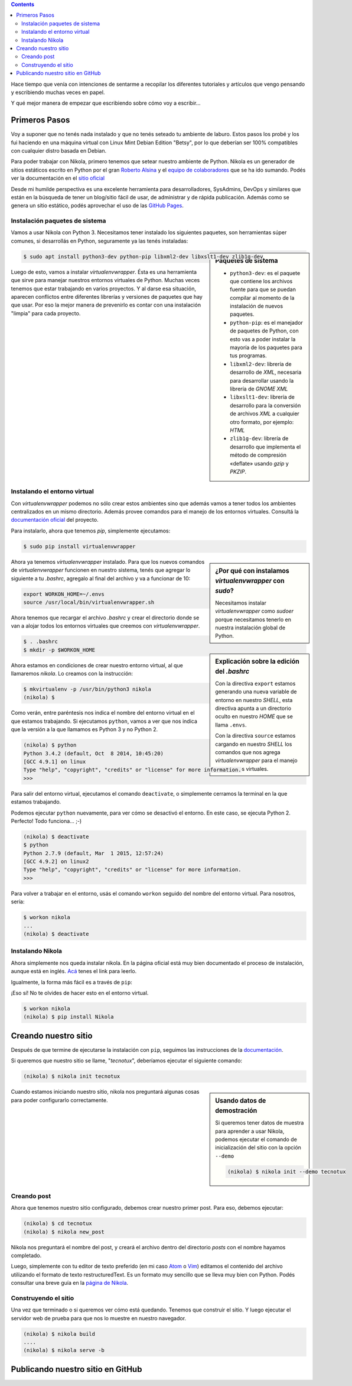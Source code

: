 .. title: Empezando con Nikola
.. slug: empezando-con-nikola
.. date: 2015-10-14 13:37:37 UTC-03:00
.. tags: blog python nikola github
.. category: tutorial nikola github
.. link: empezando-con-nikola
.. description: Tutorial sobre uso de Nikola y para publicar en GitHub Pages!
.. type: text

.. class:: alert alert-info pull-right

.. contents::

Hace tiempo que venía con intenciones de sentarme a recopilar los diferentes
tutoriales y artículos que vengo pensando y escribiendo muchas veces en papel.

Y qué mejor manera de empezar que escribiendo sobre cómo voy a escribir...

Primeros Pasos
==============

Voy a suponer que no tenés nada instalado y que no tenés seteado tu ambiente de
laburo. Estos pasos los probé y los fui haciendo en una máquina virtual con
Linux Mint Debian Edition "Betsy", por lo que deberían ser 100% compatibles con
cualquier distro basada en Debian.

Para poder trabajar con Nikola, primero tenemos que setear nuestro ambiente de
Python. Nikola es un generador de sitios estáticos escrito en Python por el
gran `Roberto Alsina <https://twitter.com/ralsina>`_ y el `equipo de
colaboradores <https://getnikola.com/contact.html>`_ que se ha ido sumando.
Podés ver la documentación en el `sitio oficial <https://getnikola.com/>`_

Desde mi humilde perspectiva es una excelente herramienta para desarrolladores,
SysAdmins, DevOps y similares que están en la búsqueda de tener un blog/sitio
fácil de usar, de administrar y de rápida publicación. Además como se genera un
sitio estático, podés aprovechar el uso de las `GitHub Pages
<https://pages.github.com/>`_.

Instalación paquetes de sistema
-------------------------------

Vamos a usar Nikola con Python 3. Necesitamos tener instalado los siguientes
paquetes, son herramientas súper comunes, si desarrollás en Python, seguramente ya las tenés instaladas:

.. sidebar:: Paquetes de sistema

    .. class:: alert alert-info small

    - ``python3-dev``: es el paquete que contiene los archivos fuente para que se puedan compilar al momento de la instalación de nuevos paquetes.
    - ``python-pip``: es el manejador de paquetes de Python, con esto vas a poder instalar la mayoría de los paquetes para tus programas.
    - ``libxml2-dev``: librería de desarrollo de `XML`, necesaria para desarrollar usando la librería de `GNOME XML`
    - ``libxslt1-dev``: librería de desarrollo para la conversión de archivos `XML` a cualquier otro formato, por ejemplo: `HTML`
    - ``zlib1g-dev``: librería de desarrollo que implementa el método de compresión «deflate» usando `gzip` y `PKZIP`.

.. code-block:: bash

    $ sudo apt install python3-dev python-pip libxml2-dev libxslt1-dev zlib1g-dev

Luego de esto, vamos a instalar `virtualenvwrapper`. Ésta es una herramienta
que sirve para manejar nuestros entornos virtuales de Python. Muchas veces
tenemos que estar trabajando en varios proyectos. Y al darse esa situación,
aparecen conflictos entre diferentes librerías y versiones de paquetes que hay
que usar. Por eso la mejor manera de prevenirlo es contar con una instalación
"limpia" para cada proyecto.

Instalando el entorno virtual
-----------------------------

Con `virtualenvwrapper` podemos no sólo crear estos ambientes sino que además
vamos a tener todos los ambientes centralizados en un mismo directorio.
Además provee comandos para el manejo de los entornos virtuales. Consultá la
`documentación oficial <http://virtualenvwrapper.readthedocs.org/en/latest/>`_ del proyecto.

Para instalarlo, ahora que tenemos `pip`, simplemente ejecutamos:

.. code-block:: bash

    $ sudo pip install virtualenvwrapper

.. sidebar:: ¿Por qué con instalamos `virtualenvwrapper` con `sudo`?

    .. class:: alert alert-info small

    Necesitamos instalar `virtualenvwrapper` como `sudoer` porque necesitamos
    tenerlo en nuestra instalación global de Python.

Ahora ya tenemos `virtualenvwrapper` instalado. Para que los nuevos comandos de
`virtualenvwrapper` funcionen en nuestro sistema, tenés que agregar lo siguiente
a tu `.bashrc`, agregalo al final del archivo y va a funcionar de 10:

.. code-block:: console

    export WORKON_HOME=~/.envs
    source /usr/local/bin/virtualenvwrapper.sh

.. sidebar:: Explicación sobre la edición del `.bashrc`

    .. class:: alert alert-warning small

    Con la directiva ``export`` estamos generando una nueva variable de entorno
    en nuestro `SHELL`, esta directiva apunta a un directorio oculto en nuestro
    `HOME` que se llama ``.envs``.

    .. class:: alert alert-warning small

    Con la directiva ``source`` estamos cargando en nuestro `SHELL` los comandos
    que nos agrega `virtualenvwrapper` para el manejo de entornos virtuales.


Ahora tenemos que recargar el archivo `.bashrc` y crear el directorio donde se
van a alojar todos los entornos virtuales que creemos con `virtualenvwrapper`.

.. code-block:: bash

    $ . .bashrc
    $ mkdir -p $WORKON_HOME

Ahora estamos en condiciones de crear nuestro entorno virtual, al que llamaremos
`nikola`. Lo creamos con la instrucción:

.. code-block:: console

    $ mkvirtualenv -p /usr/bin/python3 nikola
    (nikola) $

Como verán, entre paréntesis nos indica el nombre del entorno virtual en el que
estamos trabajando. Si ejecutamos ``python``, vamos a ver que nos indica que
la versión a la que llamamos es Python 3 y no Python 2.

.. code-block:: bash

    (nikola) $ python
    Python 3.4.2 (default, Oct  8 2014, 10:45:20)
    [GCC 4.9.1] on linux
    Type "help", "copyright", "credits" or "license" for more information.
    >>>

Para salir del entorno virtual, ejecutamos el comando ``deactivate``, o
simplemente cerramos la terminal en la que estamos trabajando.

Podemos ejecutar ``python`` nuevamente, para ver cómo se desactivó el entorno.
En este caso, se ejecuta Python 2. Perfecto! Todo funciona... ;-)

.. code-block:: bash

    (nikola) $ deactivate
    $ python
    Python 2.7.9 (default, Mar  1 2015, 12:57:24)
    [GCC 4.9.2] on linux2
    Type "help", "copyright", "credits" or "license" for more information.
    >>>

Para volver a trabajar en el entorno, usás el comando ``workon`` seguido del
nombre del entorno virtual. Para nosotros, sería:

.. code-block:: bash

    $ workon nikola
    ...
    (nikola) $ deactivate


Instalando Nikola
-----------------

Ahora simplemente nos queda instalar nikola. En la página oficial está muy bien
documentado el proceso de instalación, aunque está en inglés. `Acá <https://getnikola.com/getting-started.html>`_ tenes el link para leerlo.

Igualmente, la forma más fácil es a través de ``pip``:

.. class:: alert alert-warning

    ¡Eso sí! No te olvides de hacer esto en el entorno virtual.

.. code-block:: bash

    $ workon nikola
    (nikola) $ pip install Nikola

Creando nuestro sitio
=====================

Después de que termine de ejecutarse la instalación con ``pip``, seguimos las
instrucciones de la `documentación <https://getnikola.com/getting-started.html>`_.

Si queremos que nuestro sitio se llame, "*tecnotux*", deberíamos ejecutar el
siguiente comando:

.. code-block:: bash

    (nikola) $ nikola init tecnotux

.. sidebar:: Usando datos de demostración

    .. class:: alert alert-success small

    Si queremos tener datos de muestra para aprender a usar Nikola, podemos
    ejecutar el comando de inicialización del sitio con la opción ``--demo``

    .. code-block:: bash

        (nikola) $ nikola init --demo tecnotux

Cuando estamos iniciando nuestro sitio, nikola nos preguntará algunas cosas para
poder configurarlo correctamente.

.. TODO: poner preguntas de nikola (print screen?)

Creando post
------------

Ahora que tenemos nuestro sitio configurado, debemos crear nuestro primer post.
Para eso, debemos ejecutar:

.. code-block:: bash

    (nikola) $ cd tecnotux
    (nikola) $ nikola new_post

Nikola nos preguntará el nombre del post, y creará el archivo dentro del
directorio `posts` con el nombre hayamos completado.

Luego, simplemente con tu editor de texto preferido (en mi caso `Atom <https://atom.io/>`_ o `Vim <http://www.vim.org/>`_) editamos el contenido del
archivo utilizando el formato de texto restructuredText.
Es un formato muy sencillo que se lleva muy bien con Python. Podés consultar una
breve guía en la `página de Nikola <https://getnikola.com/quickref.html>`_.


.. TODO: ejemplo de rst para Nikola

Construyendo el sitio
---------------------

Una vez que terminado o si queremos ver cómo está quedando. Tenemos que
construir el sitio. Y luego ejecutar el servidor web de prueba para que nos lo
muestre en nuestro navegador.

.. code-block:: bash

    (nikola) $ nikola build
    ....
    (nikola) $ nikola serve -b

Publicando nuestro sitio en GitHub
==================================
